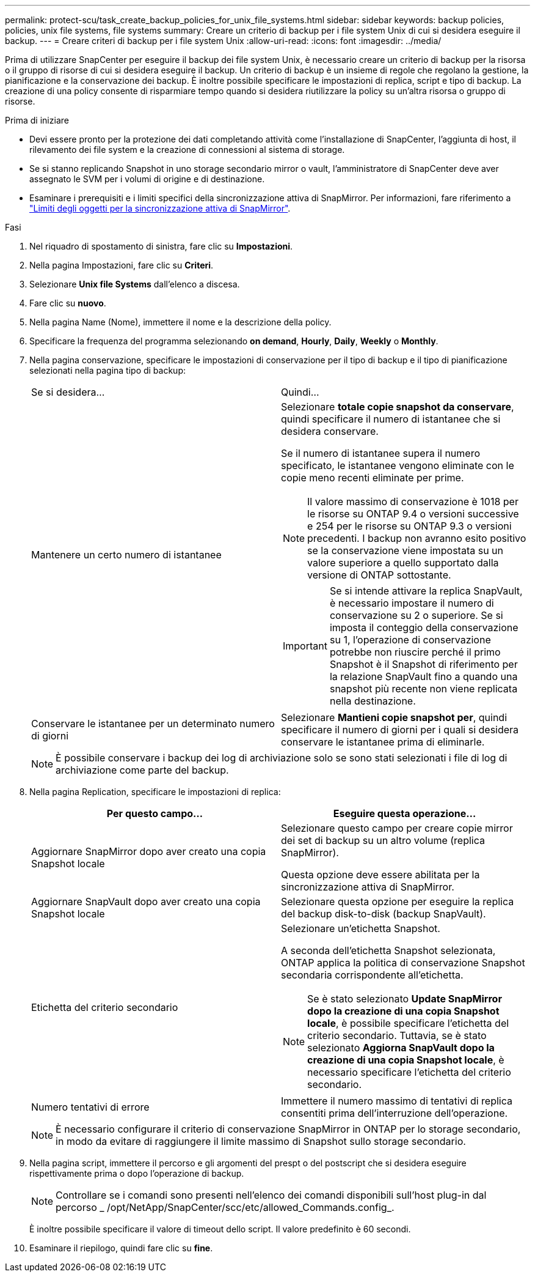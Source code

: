 ---
permalink: protect-scu/task_create_backup_policies_for_unix_file_systems.html 
sidebar: sidebar 
keywords: backup policies, policies, unix file systems, file systems 
summary: Creare un criterio di backup per i file system Unix di cui si desidera eseguire il backup. 
---
= Creare criteri di backup per i file system Unix
:allow-uri-read: 
:icons: font
:imagesdir: ../media/


[role="lead"]
Prima di utilizzare SnapCenter per eseguire il backup dei file system Unix, è necessario creare un criterio di backup per la risorsa o il gruppo di risorse di cui si desidera eseguire il backup. Un criterio di backup è un insieme di regole che regolano la gestione, la pianificazione e la conservazione dei backup. È inoltre possibile specificare le impostazioni di replica, script e tipo di backup. La creazione di una policy consente di risparmiare tempo quando si desidera riutilizzare la policy su un'altra risorsa o gruppo di risorse.

.Prima di iniziare
* Devi essere pronto per la protezione dei dati completando attività come l'installazione di SnapCenter, l'aggiunta di host, il rilevamento dei file system e la creazione di connessioni al sistema di storage.
* Se si stanno replicando Snapshot in uno storage secondario mirror o vault, l'amministratore di SnapCenter deve aver assegnato le SVM per i volumi di origine e di destinazione.
* Esaminare i prerequisiti e i limiti specifici della sincronizzazione attiva di SnapMirror. Per informazioni, fare riferimento a https://docs.netapp.com/us-en/ontap/smbc/considerations-limits.html#volumes["Limiti degli oggetti per la sincronizzazione attiva di SnapMirror"].


.Fasi
. Nel riquadro di spostamento di sinistra, fare clic su *Impostazioni*.
. Nella pagina Impostazioni, fare clic su *Criteri*.
. Selezionare *Unix file Systems* dall'elenco a discesa.
. Fare clic su *nuovo*.
. Nella pagina Name (Nome), immettere il nome e la descrizione della policy.
. Specificare la frequenza del programma selezionando *on demand*, *Hourly*, *Daily*, *Weekly* o *Monthly*.
. Nella pagina conservazione, specificare le impostazioni di conservazione per il tipo di backup e il tipo di pianificazione selezionati nella pagina tipo di backup:
+
|===


| Se si desidera... | Quindi... 


 a| 
Mantenere un certo numero di istantanee
 a| 
Selezionare *totale copie snapshot da conservare*, quindi specificare il numero di istantanee che si desidera conservare.

Se il numero di istantanee supera il numero specificato, le istantanee vengono eliminate con le copie meno recenti eliminate per prime.


NOTE: Il valore massimo di conservazione è 1018 per le risorse su ONTAP 9.4 o versioni successive e 254 per le risorse su ONTAP 9.3 o versioni precedenti. I backup non avranno esito positivo se la conservazione viene impostata su un valore superiore a quello supportato dalla versione di ONTAP sottostante.


IMPORTANT: Se si intende attivare la replica SnapVault, è necessario impostare il numero di conservazione su 2 o superiore. Se si imposta il conteggio della conservazione su 1, l'operazione di conservazione potrebbe non riuscire perché il primo Snapshot è il Snapshot di riferimento per la relazione SnapVault fino a quando una snapshot più recente non viene replicata nella destinazione.



 a| 
Conservare le istantanee per un determinato numero di giorni
 a| 
Selezionare *Mantieni copie snapshot per*, quindi specificare il numero di giorni per i quali si desidera conservare le istantanee prima di eliminarle.

|===
+

NOTE: È possibile conservare i backup dei log di archiviazione solo se sono stati selezionati i file di log di archiviazione come parte del backup.

. Nella pagina Replication, specificare le impostazioni di replica:
+
|===
| Per questo campo... | Eseguire questa operazione... 


 a| 
Aggiornare SnapMirror dopo aver creato una copia Snapshot locale
 a| 
Selezionare questo campo per creare copie mirror dei set di backup su un altro volume (replica SnapMirror).

Questa opzione deve essere abilitata per la sincronizzazione attiva di SnapMirror.



 a| 
Aggiornare SnapVault dopo aver creato una copia Snapshot locale
 a| 
Selezionare questa opzione per eseguire la replica del backup disk-to-disk (backup SnapVault).



 a| 
Etichetta del criterio secondario
 a| 
Selezionare un'etichetta Snapshot.

A seconda dell'etichetta Snapshot selezionata, ONTAP applica la politica di conservazione Snapshot secondaria corrispondente all'etichetta.


NOTE: Se è stato selezionato *Update SnapMirror dopo la creazione di una copia Snapshot locale*, è possibile specificare l'etichetta del criterio secondario. Tuttavia, se è stato selezionato *Aggiorna SnapVault dopo la creazione di una copia Snapshot locale*, è necessario specificare l'etichetta del criterio secondario.



 a| 
Numero tentativi di errore
 a| 
Immettere il numero massimo di tentativi di replica consentiti prima dell'interruzione dell'operazione.

|===
+

NOTE: È necessario configurare il criterio di conservazione SnapMirror in ONTAP per lo storage secondario, in modo da evitare di raggiungere il limite massimo di Snapshot sullo storage secondario.

. Nella pagina script, immettere il percorso e gli argomenti del prespt o del postscript che si desidera eseguire rispettivamente prima o dopo l'operazione di backup.
+

NOTE: Controllare se i comandi sono presenti nell'elenco dei comandi disponibili sull'host plug-in dal percorso _ /opt/NetApp/SnapCenter/scc/etc/allowed_Commands.config_.

+
È inoltre possibile specificare il valore di timeout dello script. Il valore predefinito è 60 secondi.

. Esaminare il riepilogo, quindi fare clic su *fine*.

